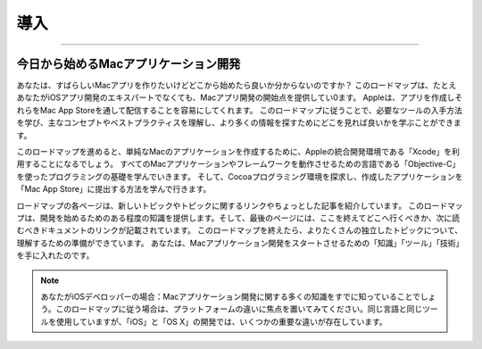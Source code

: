 =======
導入
=======

.. image:: ../images/start/introduction.png
	:scale: 80

----

今日から始めるMacアプリケーション開発
=====================================

あなたは、すばらしいMacアプリを作りたいけどどこから始めたら良いか分からないのですか？
このロードマップは、たとえあなたがiOSアプリ開発のエキスパートでなくても、Macアプリ開発の開始点を提供してい0ます。
Appleは、アプリを作成しそれらをMac App Storeを通して配信することを容易にしてくれます。
このロードマップに従うことで、必要なツールの入手方法を学び、主なコンセプトやベストプラクティスを理解し、より多くの情報を探すためにどこを見れば良いかを学ぶことができます。

このロードマップを進めると、単純なMacのアプリケーションを作成するために、Appleの統合開発環境である「Xcode」を利用することになるでしょう。
すべてのMacアプリケーションやフレームワークを動作させるための言語である「Objective-C」を使ったプログラミングの基礎を学んでいきます。
そして、Cocoaプログラミング環境を探求し、作成したアプリケーションを「Mac App Store」に提出する方法を学んで行きます。

.. image:: ../images/start/intro_2x.png
	:scale: 50

ロードマップの各ページは、新しいトピックやトピックに関するリンクやちょっとした記事を紹介しています。
このロードマップは、開発を始めるためのある程度の知識を提供します。そして、最後のページには、ここを終えてどこへ行くべきか、次に読むべきドキュメントのリンクが記載されています。
このロードマップを終えたら、よりたくさんの独立したトピックについて、理解するための準備ができています。
あなたは、Macアプリケーション開発をスタートさせるための「知識」「ツール」「技術」を手に入れたのです。

.. Note:: 

	あなたがiOSデベロッパーの場合：Macアプリケーション開発に関する多くの知識をすでに知っていることでしょう。このロードマップに従う場合は、プラットフォームの違いに焦点を置いてみてください。同じ言語と同じツールを使用していますが、「iOS」と「OS X」の開発では、いくつかの重要な違いが存在しています。

